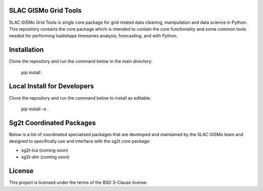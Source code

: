 SLAC GISMo Grid Tools
---------------------

SLAC GISMo Grid Tools is single core package for grid related data cleaning, manipulation and data science in Python. This repository contains the core package which is intended to contain the core functionality and some common tools needed for performing loadshape timeseries analysis, forecasting, and  with Python.


Installation 
------------

Clone the repository and run the command below in the main directory:

    pip install .


Local Install for Developers
----------------------------

Clone the repository and run the command below to install as editable: 

    pip install -e .


Sg2t Coordinated Packages
-------------------------
Below is a list of coordinated specialized packages that are developed and maintained by the SLAC GISMo team and designed to specifically use and interface with the sg2t core package:

* sg2t-lca (coming soon)

* sg2t-alm (coming soon)


License
-------

This project is licensed under the terms of the BSD 3-Clause license.
